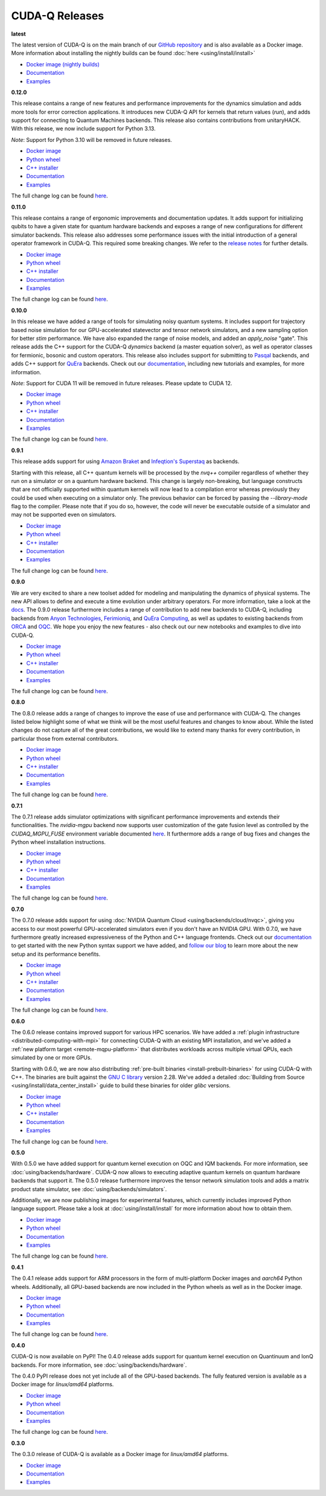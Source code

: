 ************************
CUDA-Q Releases
************************

**latest**

The latest version of CUDA-Q is on the main branch of our `GitHub repository <https://github.com/NVIDIA/cuda-quantum>`__ 
and is also available as a Docker image. More information about installing the nightly builds can be found 
:doc:`here <using/install/install>`

- `Docker image (nightly builds) <https://catalog.ngc.nvidia.com/orgs/nvidia/teams/nightly/containers/cuda-quantum>`__
- `Documentation <https://nvidia.github.io/cuda-quantum/latest>`__
- `Examples <https://github.com/NVIDIA/cuda-quantum/tree/main/docs/sphinx/examples>`__

**0.12.0**

This release contains a range of new features and performance improvements for 
the dynamics simulation and adds more tools for error correction applications. 
It introduces new CUDA-Q API for kernels that return values (`run`), and adds 
support for connecting to Quantum Machines backends. This release also contains
contributions from unitaryHACK. With this release, we now include support for
Python 3.13.

*Note*: Support for Python 3.10 will be removed in future releases.

- `Docker image <https://catalog.ngc.nvidia.com/orgs/nvidia/teams/quantum/containers/cuda-quantum>`__
- `Python wheel <https://pypi.org/project/cudaq/0.12.0>`__
- `C++ installer <https://github.com/NVIDIA/cuda-quantum/releases/0.12.0>`__
- `Documentation <https://nvidia.github.io/cuda-quantum/0.12.0>`__
- `Examples <https://github.com/NVIDIA/cuda-quantum/tree/releases/v0.12.0/docs/sphinx/examples>`__

The full change log can be found `here <https://github.com/NVIDIA/cuda-quantum/releases/0.12.0>`__.

**0.11.0**

This release contains a range of ergonomic improvements and documentation updates.
It adds support for initializing qubits to have a given state for quantum hardware backends
and exposes a range of new configurations for different simulator backends. This release also
addresses some performance issues with the initial introduction of a general operator framework
in CUDA-Q. This required some breaking changes. We refer to the 
`release notes <https://github.com/NVIDIA/cuda-quantum/releases/0.11.0>`__ for further details.

- `Docker image <https://catalog.ngc.nvidia.com/orgs/nvidia/teams/quantum/containers/cuda-quantum/tags>`__
- `Python wheel <https://pypi.org/project/cudaq/0.11.0>`__
- `C++ installer <https://github.com/NVIDIA/cuda-quantum/releases/0.11.0>`__
- `Documentation <https://nvidia.github.io/cuda-quantum/0.11.0>`__
- `Examples <https://github.com/NVIDIA/cuda-quantum/tree/releases/v0.11.0/docs/sphinx/examples>`__

The full change log can be found `here <https://github.com/NVIDIA/cuda-quantum/releases/0.11.0>`__.

**0.10.0**

In this release we have added a range of tools for simulating noisy quantum systems.
It includes support for trajectory based noise simulation for our GPU-accelerated statevector 
and tensor network simulators, and a new sampling option for better `stim` performance. We have 
also expanded the range of noise models, and added an `apply_noise` "gate". This release adds 
the C++ support for the CUDA-Q `dynamics` backend (a master equation solver), as well as operator 
classes for fermionic, bosonic and custom operators. This release also includes support for 
submitting to `Pasqal <https://nvidia.github.io/cuda-quantum/0.10.0/using/backends/hardware/neutralatom.html#pasqal>`__ 
backends, and adds C++ support for 
`QuEra <https://nvidia.github.io/cuda-quantum/0.10.0/using/backends/hardware/neutralatom.html#quera-computing>`__ 
backends. Check out our `documentation <https://nvidia.github.io/cuda-quantum/0.10.0>`__, including 
new tutorials and examples, for more information.

*Note*: Support for CUDA 11 will be removed in future releases. Please update to CUDA 12.

- `Docker image <https://catalog.ngc.nvidia.com/orgs/nvidia/teams/quantum/containers/cuda-quantum/tags>`__
- `Python wheel <https://pypi.org/project/cudaq/0.10.0>`__
- `C++ installer <https://github.com/NVIDIA/cuda-quantum/releases/0.10.0>`__
- `Documentation <https://nvidia.github.io/cuda-quantum/0.10.0>`__
- `Examples <https://github.com/NVIDIA/cuda-quantum/tree/releases/v0.10.0/docs/sphinx/examples>`__

The full change log can be found `here <https://github.com/NVIDIA/cuda-quantum/releases/0.10.0>`__.

**0.9.1**

This release adds support for using 
`Amazon Braket <https://nvidia.github.io/cuda-quantum/0.9.1/using/backends/hardware.html#amazon-braket>`__ and 
`Infeqtion's Superstaq <https://nvidia.github.io/cuda-quantum/0.9.1/using/backends/hardware.html#infleqtion>`__ as backends.

Starting with this release, all C++ quantum kernels will be processed by the `nvq++` compiler regardless of whether 
they run on a simulator or on a quantum hardware backend. This change is largely non-breaking, but language constructs 
that are not officially supported within quantum kernels will now lead to a compilation error whereas previously they 
could be used when executing on a simulator only. The previous behavior can be forced by passing the `--library-mode` 
flag to the compiler. Please note that if you do so, however, the code will never be executable outside of a simulator 
and may not be supported even on simulators.

- `Docker image <https://catalog.ngc.nvidia.com/orgs/nvidia/teams/quantum/containers/cuda-quantum/tags>`__
- `Python wheel <https://pypi.org/project/cudaq/0.9.1>`__
- `C++ installer <https://github.com/NVIDIA/cuda-quantum/releases/0.9.1>`__
- `Documentation <https://nvidia.github.io/cuda-quantum/0.9.1>`__
- `Examples <https://github.com/NVIDIA/cuda-quantum/tree/releases/v0.9.1/docs/sphinx/examples>`__

The full change log can be found `here <https://github.com/NVIDIA/cuda-quantum/releases/0.9.1>`__.

**0.9.0**

We are very excited to share a new toolset added for modeling and manipulating the dynamics of physical systems. 
The new API allows to define and execute a time evolution under arbitrary operators. For more information, take 
a look at the `docs <https://nvidia.github.io/cuda-quantum/0.9.0/using/backends/dynamics.html>`__.
The 0.9.0 release furthermore includes a range of contribution to add new backends to CUDA-Q, including backends 
from `Anyon Technologies <https://nvidia.github.io/cuda-quantum/0.9.0/using/backends/hardware.html#anyon-technologies-anyon-computing>`__, 
`Ferimioniq <https://nvidia.github.io/cuda-quantum/0.9.0/using/backends/simulators.html#fermioniq>`__, and 
`QuEra Computing <https://nvidia.github.io/cuda-quantum/0.9.0/using/backends/hardware.html#quera-computing>`__, 
as well as updates to existing backends from `ORCA <https://nvidia.github.io/cuda-quantum/0.9.0/using/backends/hardware.html#orca-computing>`__ 
and `OQC <https://nvidia.github.io/cuda-quantum/0.9.0/using/backends/hardware.html#oqc>`__.
We hope you enjoy the new features - also check out our new notebooks and examples to dive into CUDA-Q.

- `Docker image <https://catalog.ngc.nvidia.com/orgs/nvidia/teams/quantum/containers/cuda-quantum/tags>`__
- `Python wheel <https://pypi.org/project/cudaq/0.9.0>`__
- `C++ installer <https://github.com/NVIDIA/cuda-quantum/releases/0.9.0>`__
- `Documentation <https://nvidia.github.io/cuda-quantum/0.9.0>`__
- `Examples <https://github.com/NVIDIA/cuda-quantum/tree/releases/v0.9.0/docs/sphinx/examples>`__

The full change log can be found `here <https://github.com/NVIDIA/cuda-quantum/releases/0.9.0>`__.

**0.8.0**

The 0.8.0 release adds a range of changes to improve the ease of use and performance with CUDA-Q. 
The changes listed below highlight some of what we think will be the most useful features and changes 
to know about. While the listed changes do not capture all of the great contributions, we would like 
to extend many thanks for every contribution, in particular those from external contributors.

- `Docker image <https://catalog.ngc.nvidia.com/orgs/nvidia/teams/quantum/containers/cuda-quantum/tags>`__
- `Python wheel <https://pypi.org/project/cuda-quantum/0.8.0>`__
- `C++ installer <https://github.com/NVIDIA/cuda-quantum/releases/0.8.0>`__
- `Documentation <https://nvidia.github.io/cuda-quantum/0.8.0>`__
- `Examples <https://github.com/NVIDIA/cuda-quantum/tree/releases/v0.8.0/docs/sphinx/examples>`__

The full change log can be found `here <https://github.com/NVIDIA/cuda-quantum/releases/0.8.0>`__.

**0.7.1**

The 0.7.1 release adds simulator optimizations with significant performance improvements and 
extends their functionalities. The `nvidia-mgpu` backend now supports user customization of the 
gate fusion level as controlled by the `CUDAQ_MGPU_FUSE` environment variable documented 
`here <https://nvidia.github.io/cuda-quantum/0.7.1/using/backends/simulators.html>`__.
It furthermore adds a range of bug fixes and changes the Python wheel installation instructions.

- `Docker image <https://catalog.ngc.nvidia.com/orgs/nvidia/teams/quantum/containers/cuda-quantum/tags>`__
- `Python wheel <https://pypi.org/project/cuda-quantum/0.7.1>`__
- `C++ installer <https://github.com/NVIDIA/cuda-quantum/releases/0.7.1>`__
- `Documentation <https://nvidia.github.io/cuda-quantum/0.7.1>`__
- `Examples <https://github.com/NVIDIA/cuda-quantum/tree/releases/v0.7.1/docs/sphinx/examples>`__

The full change log can be found `here <https://github.com/NVIDIA/cuda-quantum/releases/0.7.1>`__.

**0.7.0**

The 0.7.0 release adds support for using :doc:`NVIDIA Quantum Cloud <using/backends/cloud/nvqc>`,
giving you access to our most powerful GPU-accelerated simulators even if you don't have an NVIDIA GPU.
With 0.7.0, we have furthermore greatly increased expressiveness of the Python and C++ language frontends. 
Check out our `documentation <https://nvidia.github.io/cuda-quantum/0.7.0/using/quick_start.html>`__ 
to get started with the new Python syntax support we have added, and `follow our blog <https://developer.nvidia.com/cuda-q>`__
to learn more about the new setup and its performance benefits.

- `Docker image <https://catalog.ngc.nvidia.com/orgs/nvidia/teams/quantum/containers/cuda-quantum/tags>`__
- `Python wheel <https://pypi.org/project/cuda-quantum/0.7.0>`__
- `C++ installer <https://github.com/NVIDIA/cuda-quantum/releases/0.7.0>`__
- `Documentation <https://nvidia.github.io/cuda-quantum/0.7.0>`__
- `Examples <https://github.com/NVIDIA/cuda-quantum/tree/releases/v0.7.0/docs/sphinx/examples>`__

The full change log can be found `here <https://github.com/NVIDIA/cuda-quantum/releases/0.7.0>`__.

**0.6.0**

The 0.6.0 release contains improved support for various HPC scenarios. We have added a
:ref:`plugin infrastructure <distributed-computing-with-mpi>` for connecting CUDA-Q 
with an existing MPI installation, and we've added a :ref:`new platform target <remote-mqpu-platform>` that distributes workloads across multiple virtual QPUs, 
each simulated by one or more GPUs.

Starting with 0.6.0, we are now also distributing 
:ref:`pre-built binaries <install-prebuilt-binaries>` for using CUDA-Q with C++.
The binaries are built against the `GNU C library <https://www.gnu.org/software/libc/>`__ 
version 2.28.
We've added a detailed :doc:`Building from Source <using/install/data_center_install>` guide to build these binaries for older `glibc` versions.

- `Docker image <https://catalog.ngc.nvidia.com/orgs/nvidia/teams/quantum/containers/cuda-quantum/tags>`__
- `Python wheel <https://pypi.org/project/cuda-quantum/0.6.0>`__
- `C++ installer <https://github.com/NVIDIA/cuda-quantum/releases/0.6.0>`__
- `Documentation <https://nvidia.github.io/cuda-quantum/0.6.0>`__
- `Examples <https://github.com/NVIDIA/cuda-quantum/tree/releases/v0.6.0/docs/sphinx/examples>`__

The full change log can be found `here <https://github.com/NVIDIA/cuda-quantum/releases/0.6.0>`__.

**0.5.0**

With 0.5.0 we have added support for quantum kernel execution on OQC and IQM backends. For more information, see :doc:`using/backends/hardware`.
CUDA-Q now allows to executing adaptive quantum kernels on quantum hardware backends that support it.
The 0.5.0 release furthermore improves the tensor network simulation tools and adds a matrix product state simulator, see :doc:`using/backends/simulators`.

Additionally, we are now publishing images for experimental features, which currently includes improved Python language support.
Please take a look at :doc:`using/install/install` for more information about how to obtain them.

- `Docker image <https://catalog.ngc.nvidia.com/orgs/nvidia/teams/quantum/containers/cuda-quantum/tags>`__
- `Python wheel <https://pypi.org/project/cuda-quantum/0.5.0>`__
- `Documentation <https://nvidia.github.io/cuda-quantum/0.5.0>`__
- `Examples <https://github.com/NVIDIA/cuda-quantum/tree/releases/v0.5.0/docs/sphinx/examples>`__

The full change log can be found `here <https://github.com/NVIDIA/cuda-quantum/releases/0.5.0>`__.

**0.4.1**

The 0.4.1 release adds support for ARM processors in the form of multi-platform Docker images and `aarch64` Python wheels. Additionally, all GPU-based backends are now included in the Python wheels as well as in the Docker image.

- `Docker image <https://catalog.ngc.nvidia.com/orgs/nvidia/teams/quantum/containers/cuda-quantum/tags>`__
- `Python wheel <https://pypi.org/project/cuda-quantum/0.4.1>`__
- `Documentation <https://nvidia.github.io/cuda-quantum/0.4.1>`__
- `Examples <https://github.com/NVIDIA/cuda-quantum/tree/releases/v0.4.1/docs/sphinx/examples>`__

The full change log can be found `here <https://github.com/NVIDIA/cuda-quantum/releases/0.4.1>`__.

**0.4.0**

CUDA-Q is now available on PyPI!
The 0.4.0 release adds support for quantum kernel execution on Quantinuum and IonQ backends. For more information, see :doc:`using/backends/hardware`.

The 0.4.0 PyPI release does not yet include all of the GPU-based backends.
The fully featured version is available as a Docker image for `linux/amd64` platforms.

- `Docker image <https://catalog.ngc.nvidia.com/orgs/nvidia/teams/quantum/containers/cuda-quantum/tags>`__
- `Python wheel <https://pypi.org/project/cuda-quantum/0.4.0>`__
- `Documentation <https://nvidia.github.io/cuda-quantum/0.4.0>`__
- `Examples <https://github.com/NVIDIA/cuda-quantum/tree/0.4.0/docs/sphinx/examples>`__

The full change log can be found `here <https://github.com/NVIDIA/cuda-quantum/releases/tag/0.4.0>`__.

**0.3.0**

The 0.3.0 release of CUDA-Q is available as a Docker image for `linux/amd64` platforms.

- `Docker image <https://catalog.ngc.nvidia.com/orgs/nvidia/teams/quantum/containers/cuda-quantum/tags>`__
- `Documentation <https://nvidia.github.io/cuda-quantum/0.3.0>`__
- `Examples <https://github.com/NVIDIA/cuda-quantum/tree/0.3.0/docs/sphinx/examples>`__
